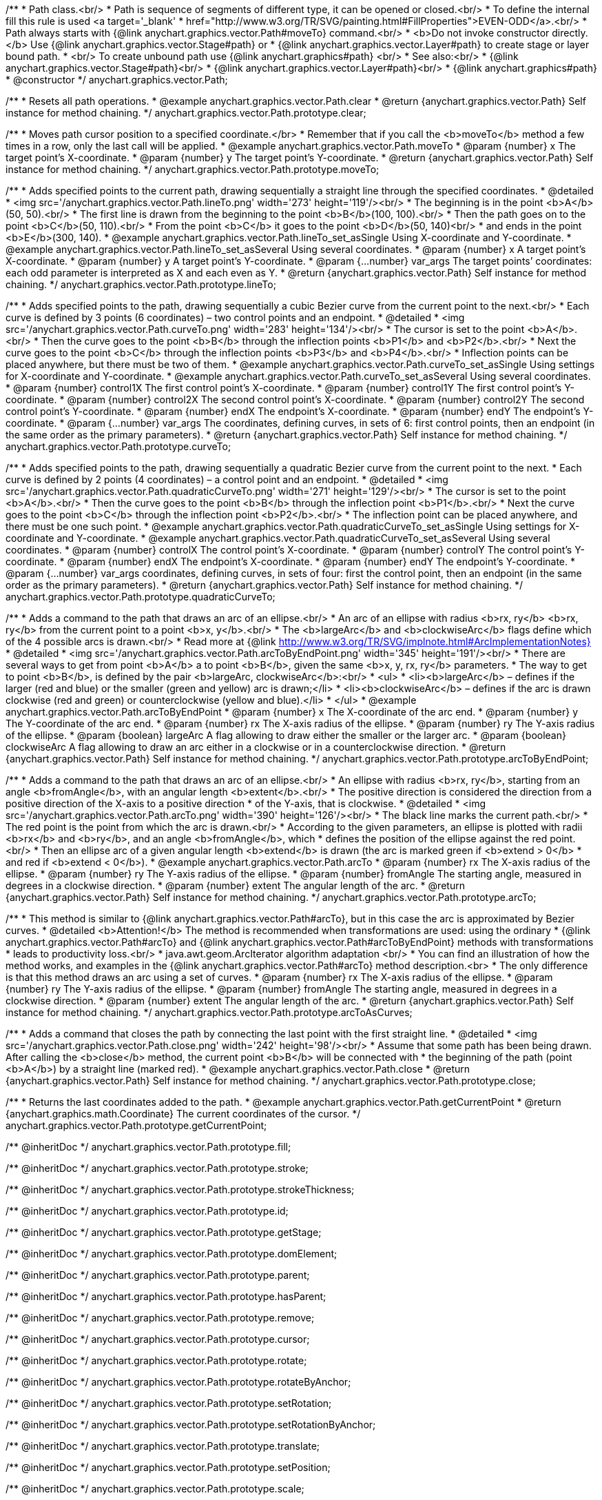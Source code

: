 /**
 * Path class.<br/>
 * Path is sequence of segments of different type, it can be opened or closed.<br/>
 * To define the internal fill this rule is used <a target='_blank'
 * href="http://www.w3.org/TR/SVG/painting.html#FillProperties">EVEN-ODD</a>.<br/>
 * Path always starts with {@link anychart.graphics.vector.Path#moveTo} command.<br/>
 * <b>Do not invoke constructor directly.</b> Use {@link anychart.graphics.vector.Stage#path} or
 * {@link anychart.graphics.vector.Layer#path} to create stage or layer bound path.
 * <br/> To create unbound path use {@link anychart.graphics#path} <br/>
 * See also:<br/>
 * {@link anychart.graphics.vector.Stage#path}<br/>
 * {@link anychart.graphics.vector.Layer#path}<br/>
 * {@link anychart.graphics#path}
 * @constructor
 */
anychart.graphics.vector.Path;


//----------------------------------------------------------------------------------------------------------------------
//
//  anychart.graphics.vector.Path.prototype.clear
//
//----------------------------------------------------------------------------------------------------------------------

/**
 * Resets all path operations.
 * @example anychart.graphics.vector.Path.clear
 * @return {anychart.graphics.vector.Path} Self instance for method chaining.
 */
anychart.graphics.vector.Path.prototype.clear;


//----------------------------------------------------------------------------------------------------------------------
//
//  anychart.graphics.vector.Path.prototype.moveTo
//
//----------------------------------------------------------------------------------------------------------------------

/**
 * Moves path cursor position to a specified coordinate.</br>
 * Remember that if you call the <b>moveTo</b> method a few times in a row, only the last call will be applied.
 * @example anychart.graphics.vector.Path.moveTo
 * @param {number} x The target point’s X-coordinate.
 * @param {number} y The target point’s Y-coordinate.
 * @return {anychart.graphics.vector.Path} Self instance for method chaining.
 */
anychart.graphics.vector.Path.prototype.moveTo;


//----------------------------------------------------------------------------------------------------------------------
//
//  anychart.graphics.vector.Path.prototype.lineTo
//
//----------------------------------------------------------------------------------------------------------------------

/**
 * Adds specified points to the current path, drawing sequentially a straight line through the specified coordinates.
 * @detailed
 * <img src='/anychart.graphics.vector.Path.lineTo.png' width='273' height='119'/><br/>
 * The beginning is in the point <b>A</b>(50, 50).<br/>
 * The first line is drawn from the beginning to the point <b>B</b>(100, 100).<br/>
 * Then the path goes on to the point <b>C</b>(50, 110).<br/>
 * From the point <b>C</b> it goes to the point <b>D</b>(50, 140)<br/>
 * and ends in the point <b>E</b>(300, 140).
 * @example anychart.graphics.vector.Path.lineTo_set_asSingle Using X-coordinate and Y-coordinate.
 * @example anychart.graphics.vector.Path.lineTo_set_asSeveral Using several coordinates.
 * @param {number} x A target point’s X-coordinate.
 * @param {number} y A target point’s Y-coordinate.
 * @param {...number} var_args The target points’ coordinates: each odd parameter is interpreted as X and each even as Y.
 * @return {anychart.graphics.vector.Path} Self instance for method chaining.
 */
anychart.graphics.vector.Path.prototype.lineTo;


//----------------------------------------------------------------------------------------------------------------------
//
//  anychart.graphics.vector.Path.prototype.curveTo
//
//----------------------------------------------------------------------------------------------------------------------

/**
 * Adds specified points to the path, drawing sequentially a cubic Bezier curve from the current point to the next.<br/>
 * Each curve is defined by 3 points (6 coordinates) – two control points and an endpoint.
 * @detailed
 * <img src='/anychart.graphics.vector.Path.curveTo.png' width='283' height='134'/><br/>
 * The cursor is set to the point <b>A</b>.<br/>
 * Then the curve goes to the point <b>B</b> through the inflection points <b>P1</b> and <b>P2</b>.<br/>
 * Next the curve goes to the point <b>C</b> through the inflection points <b>P3</b> and <b>P4</b>.<br/>
 * Inflection points can be placed anywhere, but there must be two of them.
 * @example anychart.graphics.vector.Path.curveTo_set_asSingle Using settings for X-coordinate and Y-coordinate.
 * @example anychart.graphics.vector.Path.curveTo_set_asSeveral Using several coordinates.
 * @param {number} control1X The first control point’s X-coordinate.
 * @param {number} control1Y The first control point’s Y-coordinate.
 * @param {number} control2X The second control point’s X-coordinate.
 * @param {number} control2Y The second control point’s Y-coordinate.
 * @param {number} endX The endpoint’s X-coordinate.
 * @param {number} endY The endpoint’s Y-coordinate.
 * @param {...number} var_args The coordinates, defining curves, in sets of 6: first control points, then an endpoint (in the same order as the primary parameters).
 * @return {anychart.graphics.vector.Path} Self instance for method chaining.
 */
anychart.graphics.vector.Path.prototype.curveTo;


//----------------------------------------------------------------------------------------------------------------------
//
//  anychart.graphics.vector.Path.prototype.quadraticCurveTo
//
//----------------------------------------------------------------------------------------------------------------------

/**
 * Adds specified points to the path, drawing sequentially a quadratic Bezier curve from the current point to the next.
 * Each curve is defined by 2 points (4 coordinates) – a control point and an endpoint.
 * @detailed
 * <img src='/anychart.graphics.vector.Path.quadraticCurveTo.png' width='271' height='129'/><br/>
 * The cursor is set to the point <b>A</b>.<br/>
 * Then the curve goes to the point <b>B</b> through the inflection point <b>P1</b>.<br/>
 * Next the curve goes to the point <b>C</b> through the inflection point <b>P2</b>.<br/>
 * The inflection point can be placed anywhere, and there must be one such point.
 * @example anychart.graphics.vector.Path.quadraticCurveTo_set_asSingle Using settings for X-coordinate and Y-coordinate.
 * @example anychart.graphics.vector.Path.quadraticCurveTo_set_asSeveral Using several coordinates.
 * @param {number} controlX The control point’s X-coordinate.
 * @param {number} controlY The control point’s Y-coordinate.
 * @param {number} endX The endpoint’s X-coordinate.
 * @param {number} endY The endpoint’s Y-coordinate.
 * @param {...number} var_args coordinates, defining curves, in sets of four: first the control point, then an endpoint (in the same order as the primary parameters).
 * @return {anychart.graphics.vector.Path} Self instance for method chaining.
 */
anychart.graphics.vector.Path.prototype.quadraticCurveTo;


//----------------------------------------------------------------------------------------------------------------------
//
//  anychart.graphics.vector.Path.prototype.arcToByEndPoint
//
//----------------------------------------------------------------------------------------------------------------------

/**
 * Adds a command to the path that draws an arc of an ellipse.<br/>
 * An arc of an ellipse with radius <b>rx, ry</b> <b>rx, ry</b> from the current point to a point <b>x, y</b>.<br/>
 * The <b>largeArc</b> and <b>clockwiseArc</b> flags define which of the 4 possible arcs is drawn.<br/>
 * Read more at {@link http://www.w3.org/TR/SVG/implnote.html#ArcImplementationNotes}
 * @detailed
 * <img src='/anychart.graphics.vector.Path.arcToByEndPoint.png' width='345' height='191'/><br/>
 * There are several ways to get from point <b>A</b> a to point <b>B</b>, given the same <b>x, y, rx, ry</b> parameters.
 * The way to get to point <b>B</b>, is defined by the pair <b>largeArc, clockwiseArc</b>:<br/>
 * <ul>
 * <li><b>largeArc</b> – defines if the larger (red and blue) or the smaller (green and yellow) arc is drawn;</li>
 * <li><b>clockwiseArc</b> – defines if the arc is drawn clockwise (red and green) or counterclockwise (yellow and blue).</li>
 * </ul>
 * @example anychart.graphics.vector.Path.arcToByEndPoint
 * @param {number} x The X-coordinate of the arc end.
 * @param {number} y The Y-coordinate of the arc end.
 * @param {number} rx The X-axis radius of the ellipse.
 * @param {number} ry The Y-axis radius of the ellipse.
 * @param {boolean} largeArc A flag allowing to draw either the smaller or the larger arc.
 * @param {boolean} clockwiseArc A flag allowing to draw an arc either in a clockwise or in a counterclockwise direction.
 * @return {anychart.graphics.vector.Path} Self instance for method chaining.
 */
anychart.graphics.vector.Path.prototype.arcToByEndPoint;


//----------------------------------------------------------------------------------------------------------------------
//
//  anychart.graphics.vector.Path.prototype.arcTo
//
//----------------------------------------------------------------------------------------------------------------------

/**
 * Adds a command to the path that draws an arc of an ellipse.<br/>
 * An ellipse with radius <b>rx, ry</b>, starting from an angle <b>fromAngle</b>, with an angular length <b>extent</b>.<br/>
 * The positive direction is considered the direction from a positive direction of the X-axis to a positive direction
 * of the Y-axis, that is clockwise.
 * @detailed
 * <img src='/anychart.graphics.vector.Path.arcTo.png' width='390' height='126'/><br/>
 * The black line marks the current path.<br/>
 * The red point is the point from which the arc is drawn.<br/>
 * According to the given parameters, an ellipse is plotted with radii <b>rx</b> and <b>ry</b>, and an angle <b>fromAngle</b>, which
 * defines the position of the ellipse against the red point.<br/>
 * Then an ellipse arc of a given angular length <b>extend</b> is drawn (the arc is marked green if <b>extend > 0</b>
 * and red if <b>extend < 0</b>).
 * @example anychart.graphics.vector.Path.arcTo
 * @param {number} rx The X-axis radius of the ellipse.
 * @param {number} ry The Y-axis radius of the ellipse.
 * @param {number} fromAngle The starting angle, measured in degrees in a clockwise direction.
 * @param {number} extent The angular length of the arc.
 * @return {anychart.graphics.vector.Path} Self instance for method chaining.
 */
anychart.graphics.vector.Path.prototype.arcTo;


//----------------------------------------------------------------------------------------------------------------------
//
//  anychart.graphics.vector.Path.prototype.arcToAsCurves
//
//----------------------------------------------------------------------------------------------------------------------

/**
 * This method is similar to {@link anychart.graphics.vector.Path#arcTo}, but in this case the arc is approximated by Bezier curves.
 * @detailed <b>Attention!</b> The method is recommended when transformations are used: using the ordinary
 * {@link anychart.graphics.vector.Path#arcTo} and {@link anychart.graphics.vector.Path#arcToByEndPoint} methods with transformations
 * leads to productivity loss.<br/>
 * java.awt.geom.ArcIterator algorithm adaptation <br/>
 * You can find an illustration of how the method works, and examples in the {@link anychart.graphics.vector.Path#arcTo} method description.<br>
 * The only difference is that this method draws an arc using a set of curves.
 * @param {number} rx The X-axis radius of the ellipse.
 * @param {number} ry The Y-axis radius of the ellipse.
 * @param {number} fromAngle The starting angle, measured in degrees in a clockwise direction.
 * @param {number} extent The angular length of the arc.
 * @return {anychart.graphics.vector.Path} Self instance for method chaining.
 */
anychart.graphics.vector.Path.prototype.arcToAsCurves;


//----------------------------------------------------------------------------------------------------------------------
//
//  anychart.graphics.vector.Path.prototype.close
//
//----------------------------------------------------------------------------------------------------------------------

/**
 * Adds a command that closes the path by connecting the last point with the first straight line.
 * @detailed
 * <img src='/anychart.graphics.vector.Path.close.png' width='242' height='98'/><br/>
 * Assume that some path has been being drawn. After calling the <b>close</b> method, the current point <b>B</b> will be connected with
 * the beginning of the path (point <b>A</b>) by a straight line (marked red).
 * @example anychart.graphics.vector.Path.close
 * @return {anychart.graphics.vector.Path} Self instance for method chaining.
 */
anychart.graphics.vector.Path.prototype.close;


//----------------------------------------------------------------------------------------------------------------------
//
//  anychart.graphics.vector.Path.prototype.getCurrentPoint
//
//----------------------------------------------------------------------------------------------------------------------

/**
 * Returns the last coordinates added to the path.
 * @example anychart.graphics.vector.Path.getCurrentPoint
 * @return {anychart.graphics.math.Coordinate} The current coordinates of the cursor.
 */
anychart.graphics.vector.Path.prototype.getCurrentPoint;

/** @inheritDoc */
anychart.graphics.vector.Path.prototype.fill;

/** @inheritDoc */
anychart.graphics.vector.Path.prototype.stroke;

/** @inheritDoc */
anychart.graphics.vector.Path.prototype.strokeThickness;

/** @inheritDoc */
anychart.graphics.vector.Path.prototype.id;

/** @inheritDoc */
anychart.graphics.vector.Path.prototype.getStage;

/** @inheritDoc */
anychart.graphics.vector.Path.prototype.domElement;

/** @inheritDoc */
anychart.graphics.vector.Path.prototype.parent;

/** @inheritDoc */
anychart.graphics.vector.Path.prototype.hasParent;

/** @inheritDoc */
anychart.graphics.vector.Path.prototype.remove;

/** @inheritDoc */
anychart.graphics.vector.Path.prototype.cursor;

/** @inheritDoc */
anychart.graphics.vector.Path.prototype.rotate;

/** @inheritDoc */
anychart.graphics.vector.Path.prototype.rotateByAnchor;

/** @inheritDoc */
anychart.graphics.vector.Path.prototype.setRotation;

/** @inheritDoc */
anychart.graphics.vector.Path.prototype.setRotationByAnchor;

/** @inheritDoc */
anychart.graphics.vector.Path.prototype.translate;

/** @inheritDoc */
anychart.graphics.vector.Path.prototype.setPosition;

/** @inheritDoc */
anychart.graphics.vector.Path.prototype.scale;

/** @inheritDoc */
anychart.graphics.vector.Path.prototype.scaleByAnchor;

/** @inheritDoc */
anychart.graphics.vector.Path.prototype.appendTransformationMatrix;

/** @inheritDoc */
anychart.graphics.vector.Path.prototype.setTransformationMatrix;

/** @inheritDoc */
anychart.graphics.vector.Path.prototype.getRotationAngle;

/** @inheritDoc */
anychart.graphics.vector.Path.prototype.getTransformationMatrix;

/** @inheritDoc */
anychart.graphics.vector.Path.prototype.disablePointerEvents;

/** @inheritDoc */
anychart.graphics.vector.Path.prototype.listen;

/** @inheritDoc */
anychart.graphics.vector.Path.prototype.listenOnce;

/** @inheritDoc */
anychart.graphics.vector.Path.prototype.unlisten;

/** @inheritDoc */
anychart.graphics.vector.Path.prototype.removeAllListeners;

/** @inheritDoc */
anychart.graphics.vector.Path.prototype.zIndex;

/** @inheritDoc */
anychart.graphics.vector.Path.prototype.visible;

/** @inheritDoc */
anychart.graphics.vector.Path.prototype.clip;

/** @inheritDoc */
anychart.graphics.vector.Path.prototype.getX;

/** @inheritDoc */
anychart.graphics.vector.Path.prototype.getY;

/** @inheritDoc */
anychart.graphics.vector.Path.prototype.getCoordinate;

/** @inheritDoc */
anychart.graphics.vector.Path.prototype.getWidth;

/** @inheritDoc */
anychart.graphics.vector.Path.prototype.getHeight;

/** @inheritDoc */
anychart.graphics.vector.Path.prototype.getSize;

/** @inheritDoc */
anychart.graphics.vector.Path.prototype.getBounds;

/** @inheritDoc */
anychart.graphics.vector.Path.prototype.getAbsoluteX;

/** @inheritDoc */
anychart.graphics.vector.Path.prototype.getAbsoluteY;

/** @inheritDoc */
anychart.graphics.vector.Path.prototype.getAbsoluteCoordinate;

/** @inheritDoc */
anychart.graphics.vector.Path.prototype.getAbsoluteWidth;

/** @inheritDoc */
anychart.graphics.vector.Path.prototype.getAbsoluteHeight;

/** @inheritDoc */
anychart.graphics.vector.Path.prototype.getAbsoluteSize;

/** @inheritDoc */
anychart.graphics.vector.Path.prototype.getAbsoluteBounds;

/** @inheritDoc */
anychart.graphics.vector.Path.prototype.drag;

/** @inheritDoc */
anychart.graphics.vector.Path.prototype.dispose;

